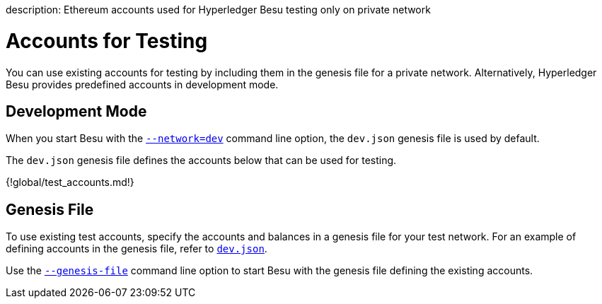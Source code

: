 :doctype: book

description: Ethereum accounts used for Hyperledger Besu testing only on private network
// - END of page meta data

= Accounts for Testing

You can use existing accounts for testing by including them in the genesis file for a private network.
Alternatively, Hyperledger Besu provides predefined accounts in development mode.

== Development Mode

When you start Besu with the link:CLI/CLI-Syntax.md#network[`--network=dev`]   command line option, the `dev.json` genesis file is used by default.

The `dev.json` genesis file defines the accounts below that can be used for testing.

{!global/test_accounts.md!}

== Genesis File

To use existing test accounts, specify the accounts and balances in a genesis file for your test network.
For an example of defining accounts in the genesis file, refer to https://github.com/hyperledger/besu/blob/master/config/src/main/resources/dev.json[`dev.json`].

Use the link:CLI/CLI-Syntax.md#genesis-file[`--genesis-file`] command line option to  start Besu with the genesis file defining the existing accounts.
